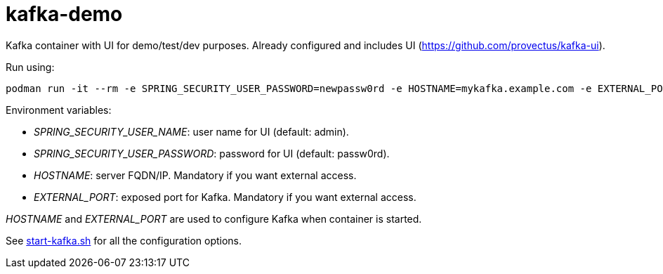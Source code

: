 = kafka-demo

Kafka container with UI for demo/test/dev purposes. Already configured and includes UI (https://github.com/provectus/kafka-ui).


Run using:

```
podman run -it --rm -e SPRING_SECURITY_USER_PASSWORD=newpassw0rd -e HOSTNAME=mykafka.example.com -e EXTERNAL_PORT=19092 -p 19092:9092 -p 8080:8080 docker.io/kazhar/kafka-demo:latest
```

Environment variables:

* _SPRING_SECURITY_USER_NAME_: user name for UI (default: admin).
* _SPRING_SECURITY_USER_PASSWORD_: password for UI (default: passw0rd).
* _HOSTNAME_: server FQDN/IP. Mandatory if you want external access.
* _EXTERNAL_PORT_: exposed port for Kafka. Mandatory if you want external access.

_HOSTNAME_ and _EXTERNAL_PORT_ are used to configure Kafka when container is started.

See link:start-kafka.sh[start-kafka.sh] for all the configuration options.